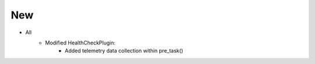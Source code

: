 --------------------------------------------------------------------------------
                                New
--------------------------------------------------------------------------------
* All
    * Modified HealthCheckPlugin:
        * Added telemetry data collection within pre_task()